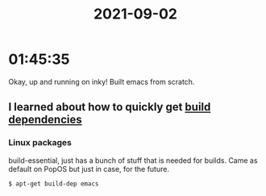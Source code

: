 :PROPERTIES:
:ID:       c3ca3e9f-0d6c-4c60-9cdb-d577c4e8c386
:END:
#+TITLE: 2021-09-02
#+filetags: Daily

* 01:45:35

Okay, up and running on inky! Built emacs from scratch.

** I learned about how to quickly get [[id:a53c9cc8-6f22-4973-ad16-d56dbf850907][build dependencies]] 

*** Linux packages
build-essential, just has a bunch of stuff that is needed for builds. Came as default on PopOS but just in case, for the future.

#+BEGIN_SRC bash
$ apt-get build-dep emacs
#+END_SRC
